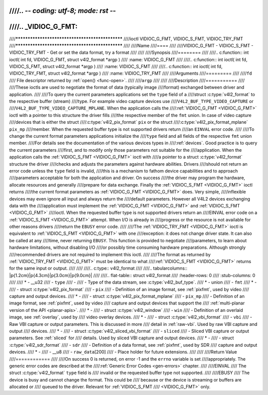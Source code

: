 ////.. -*- coding: utf-8; mode: rst -*-
////
////.. _VIDIOC_G_FMT:
////
////************************************************
////ioctl VIDIOC_G_FMT, VIDIOC_S_FMT, VIDIOC_TRY_FMT
////************************************************
////
////Name
////====
////
////VIDIOC_G_FMT - VIDIOC_S_FMT - VIDIOC_TRY_FMT - Get or set the data format, try a format
////
////
////Synopsis
////========
////
////.. c:function:: int ioctl( int fd, VIDIOC_G_FMT, struct v4l2_format *argp )
////    :name: VIDIOC_G_FMT
////
////.. c:function:: int ioctl( int fd, VIDIOC_S_FMT, struct v4l2_format *argp )
////    :name: VIDIOC_S_FMT
////
////.. c:function:: int ioctl( int fd, VIDIOC_TRY_FMT, struct v4l2_format *argp )
////    :name: VIDIOC_TRY_FMT
////
////Arguments
////=========
////
////``fd``
////    File descriptor returned by :ref:`open() <func-open>`.
////
////``argp``
////
////
////Description
////===========
////
////These ioctls are used to negotiate the format of data (typically image
////format) exchanged between driver and application.
////
////To query the current parameters applications set the ``type`` field of a
////struct :c:type:`v4l2_format` to the respective buffer (stream)
////type. For example video capture devices use
////``V4L2_BUF_TYPE_VIDEO_CAPTURE`` or
////``V4L2_BUF_TYPE_VIDEO_CAPTURE_MPLANE``. When the application calls the
////:ref:`VIDIOC_G_FMT <VIDIOC_G_FMT>` ioctl with a pointer to this structure the driver fills
////the respective member of the ``fmt`` union. In case of video capture
////devices that is either the struct
////:c:type:`v4l2_pix_format` ``pix`` or the struct
////:c:type:`v4l2_pix_format_mplane` ``pix_mp``
////member. When the requested buffer type is not supported drivers return
////an ``EINVAL`` error code.
////
////To change the current format parameters applications initialize the
////``type`` field and all fields of the respective ``fmt`` union member.
////For details see the documentation of the various devices types in
////:ref:`devices`. Good practice is to query the current parameters
////first, and to modify only those parameters not suitable for the
////application. When the application calls the :ref:`VIDIOC_S_FMT <VIDIOC_G_FMT>` ioctl with
////a pointer to a struct :c:type:`v4l2_format` structure the driver
////checks and adjusts the parameters against hardware abilities. Drivers
////should not return an error code unless the ``type`` field is invalid,
////this is a mechanism to fathom device capabilities and to approach
////parameters acceptable for both the application and driver. On success
////the driver may program the hardware, allocate resources and generally
////prepare for data exchange. Finally the :ref:`VIDIOC_S_FMT <VIDIOC_G_FMT>` ioctl returns
////the current format parameters as :ref:`VIDIOC_G_FMT <VIDIOC_G_FMT>` does. Very simple,
////inflexible devices may even ignore all input and always return the
////default parameters. However all V4L2 devices exchanging data with the
////application must implement the :ref:`VIDIOC_G_FMT <VIDIOC_G_FMT>` and :ref:`VIDIOC_S_FMT <VIDIOC_G_FMT>`
////ioctl. When the requested buffer type is not supported drivers return an
////EINVAL error code on a :ref:`VIDIOC_S_FMT <VIDIOC_G_FMT>` attempt. When I/O is already in
////progress or the resource is not available for other reasons drivers
////return the ``EBUSY`` error code.
////
////The :ref:`VIDIOC_TRY_FMT <VIDIOC_G_FMT>` ioctl is equivalent to :ref:`VIDIOC_S_FMT <VIDIOC_G_FMT>` with one
////exception: it does not change driver state. It can also be called at any
////time, never returning ``EBUSY``. This function is provided to negotiate
////parameters, to learn about hardware limitations, without disabling I/O
////or possibly time consuming hardware preparations. Although strongly
////recommended drivers are not required to implement this ioctl.
////
////The format as returned by :ref:`VIDIOC_TRY_FMT <VIDIOC_G_FMT>` must be identical to what
////:ref:`VIDIOC_S_FMT <VIDIOC_G_FMT>` returns for the same input or output.
////
////
////.. c:type:: v4l2_format
////
////.. tabularcolumns::  |p{1.2cm}|p{4.3cm}|p{3.0cm}|p{9.0cm}|
////
////.. flat-table:: struct v4l2_format
////    :header-rows:  0
////    :stub-columns: 0
////
////    * - __u32
////      - ``type``
////      -
////      - Type of the data stream, see :c:type:`v4l2_buf_type`.
////    * - union
////      - ``fmt``
////    * -
////      - struct :c:type:`v4l2_pix_format`
////      - ``pix``
////      - Definition of an image format, see :ref:`pixfmt`, used by video
////	capture and output devices.
////    * -
////      - struct :c:type:`v4l2_pix_format_mplane`
////      - ``pix_mp``
////      - Definition of an image format, see :ref:`pixfmt`, used by video
////	capture and output devices that support the
////	:ref:`multi-planar version of the API <planar-apis>`.
////    * -
////      - struct :c:type:`v4l2_window`
////      - ``win``
////      - Definition of an overlaid image, see :ref:`overlay`, used by
////	video overlay devices.
////    * -
////      - struct :c:type:`v4l2_vbi_format`
////      - ``vbi``
////      - Raw VBI capture or output parameters. This is discussed in more
////	detail in :ref:`raw-vbi`. Used by raw VBI capture and output
////	devices.
////    * -
////      - struct :c:type:`v4l2_sliced_vbi_format`
////      - ``sliced``
////      - Sliced VBI capture or output parameters. See :ref:`sliced` for
////	details. Used by sliced VBI capture and output devices.
////    * -
////      - struct :c:type:`v4l2_sdr_format`
////      - ``sdr``
////      - Definition of a data format, see :ref:`pixfmt`, used by SDR
////	capture and output devices.
////    * -
////      - __u8
////      - ``raw_data``\ [200]
////      - Place holder for future extensions.
////
////
////Return Value
////============
////
////On success 0 is returned, on error -1 and the ``errno`` variable is set
////appropriately. The generic error codes are described at the
////:ref:`Generic Error Codes <gen-errors>` chapter.
////
////EINVAL
////    The struct :c:type:`v4l2_format` ``type`` field is
////    invalid or the requested buffer type not supported.
////
////EBUSY
////    The device is busy and cannot change the format. This could be
////    because or the device is streaming or buffers are allocated or
////    queued to the driver. Relevant for :ref:`VIDIOC_S_FMT
////    <VIDIOC_G_FMT>` only.
